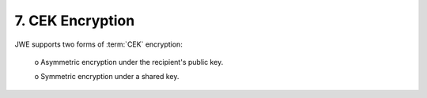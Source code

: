 7. CEK Encryption
===================

JWE supports two forms of :term:`CEK` encryption:

   o  Asymmetric encryption under the recipient's public key.

   o  Symmetric encryption under a shared key.

